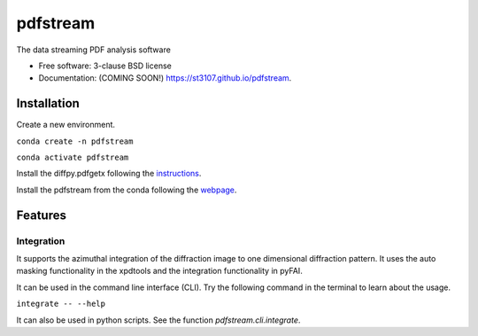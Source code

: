 =========
pdfstream
=========

.. image:: https://dev.azure.com/taosongsheng/pdfstream/_apis/build/status/st3107.pdfstream?branchName=master
        :target: https://dev.azure.com/taosongsheng/pdfstream/_build/latest?definitionId=2&branchName=master

.. image:: https://img.shields.io/pypi/v/pdfstream.svg
        :target: https://pypi.python.org/pypi/pdfstream


The data streaming PDF analysis software

* Free software: 3-clause BSD license
* Documentation: (COMING SOON!) https://st3107.github.io/pdfstream.

Installation
------------

Create a new environment.

``conda create -n pdfstream``

``conda activate pdfstream``

Install the diffpy.pdfgetx following the `instructions <https://www.diffpy.org/doc/pdfgetx/2.0.0/install.html>`_.

Install the pdfstream from the conda following the `webpage <https://anaconda.org/st3107/pdfstream>`_.

Features
--------

Integration
===========

It supports the azimuthal integration of the diffraction image to one dimensional diffraction pattern. It uses
the auto masking functionality in the xpdtools and the integration functionality in pyFAI.

It can be used in the command line interface (CLI). Try the following command in the terminal to learn about the
usage.

``integrate -- --help``

It can also be used in python scripts. See the function `pdfstream.cli.integrate`.
